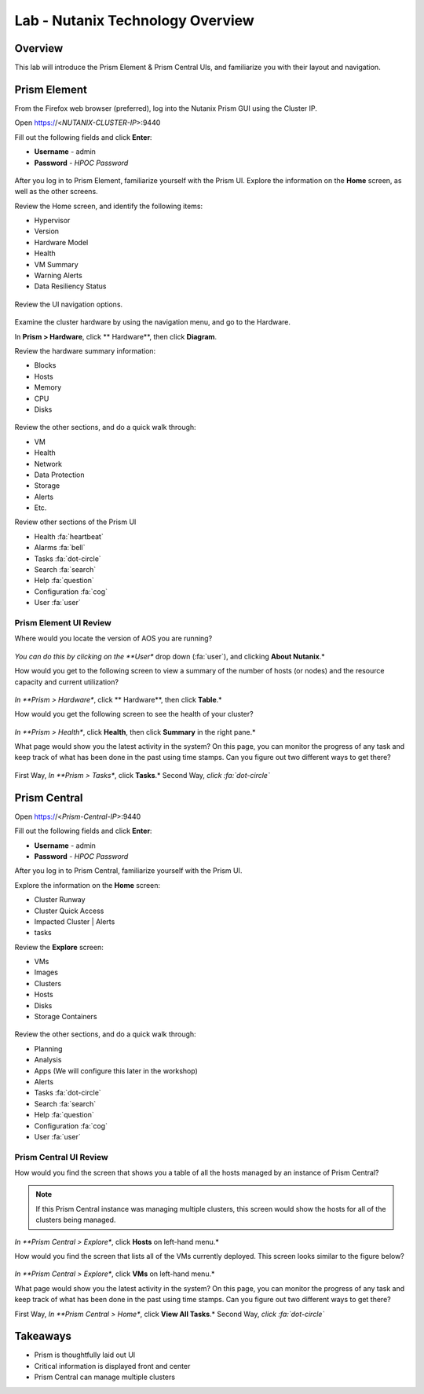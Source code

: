 .. _lab_nutanix_technology_overview:

---------------------------------
Lab - Nutanix Technology Overview
---------------------------------

Overview
++++++++

This lab will introduce the Prism Element & Prism Central UIs, and familiarize you with their layout and navigation.

Prism Element
+++++++++++++

From the Firefox web browser (preferred), log into the Nutanix Prism GUI using the Cluster IP.

Open https://<*NUTANIX-CLUSTER-IP*>:9440

Fill out the following fields and click **Enter**:

- **Username** - admin
- **Password** - *HPOC Password*

.. figure:: images/nutanix_tech_overview_01.png

After you log in to Prism Element, familiarize yourself with the Prism UI. Explore the information on the **Home** screen, as well as the other screens.

Review the Home screen, and identify the following items:

- Hypervisor
- Version
- Hardware Model
- Health
- VM Summary
- Warning Alerts
- Data Resiliency Status

.. figure:: images/nutanix_tech_overview_02.png

Review the UI navigation options.

.. figure:: images/nutanix_tech_overview_03.png

Examine the cluster hardware by using the navigation menu, and go to the Hardware.

In **Prism > Hardware**, click ** Hardware**, then click **Diagram**.

Review the hardware summary information:

- Blocks
- Hosts
- Memory
- CPU
- Disks

.. figure:: images/nutanix_tech_overview_04.png

Review the other sections, and do a quick walk through:

- VM
- Health
- Network
- Data Protection
- Storage
- Alerts
- Etc.

Review other sections of the Prism UI

- Health :fa:`heartbeat`
- Alarms :fa:`bell`
- Tasks :fa:`dot-circle`
- Search :fa:`search`
- Help :fa:`question`
- Configuration :fa:`cog`
- User :fa:`user`

.. figure:: images/nutanix_tech_overview_05.png

.......................
Prism Element UI Review
.......................

Where would you locate the version of AOS you are running?

.. figure:: images/nutanix_tech_overview_06.png

*You can do this by clicking on the **User** drop down (:fa:`user`), and clicking **About Nutanix**.*

How would you get to the following screen to view a summary of the number of hosts (or nodes) and the resource capacity and current utilization?

.. figure:: images/nutanix_tech_overview_07.png

*In **Prism > Hardware**, click ** Hardware**, then click **Table**.*

How would you get the following screen to see the health of your cluster?

.. figure:: images/nutanix_tech_overview_08.png

*In **Prism > Health**, click **Health**, then click **Summary** in the right pane.*

What page would show you the latest activity in the system? On this page, you can monitor the progress of any task and keep track of what has been done in the past using time stamps. Can you figure out two different ways to get there?

.. figure:: images/nutanix_tech_overview_09.png

First Way, *In **Prism > Tasks**, click **Tasks**.* Second Way, *click :fa:`dot-circle`*

Prism Central
+++++++++++++

Open https://<*Prism-Central-IP*>:9440

Fill out the following fields and click **Enter**:

- **Username** - admin
- **Password** - *HPOC Password*

After you log in to Prism Central, familiarize yourself with the Prism UI.

Explore the information on the **Home** screen:

- Cluster Runway
- Cluster Quick Access
- Impacted Cluster | Alerts
- tasks

Review the **Explore** screen:

- VMs
- Images
- Clusters
- Hosts
- Disks
- Storage Containers

.. figure:: images/nutanix_tech_overview_10.png

Review the other sections, and do a quick walk through:

- Planning
- Analysis
- Apps (We will configure this later in the workshop)
- Alerts
- Tasks :fa:`dot-circle`
- Search :fa:`search`
- Help :fa:`question`
- Configuration :fa:`cog`
- User :fa:`user`

.......................
Prism Central UI Review
.......................

How would you find the screen that shows you a table of all the hosts managed by an instance of Prism Central?

.. figure:: images/nutanix_tech_overview_11.png

.. note::

  If this Prism Central instance was managing multiple clusters, this screen would show the hosts for all of the clusters being managed.

*In **Prism Central > Explore**, click **Hosts** on left-hand menu.*

How would you find the screen that lists all of the VMs currently deployed. This screen looks similar to the figure below?

.. figure:: images/nutanix_tech_overview_12.png

*In **Prism Central > Explore**, click **VMs** on left-hand menu.*

What page would show you the latest activity in the system? On this page, you can monitor the progress of any task and keep track of what has been done in the past using time stamps. Can you figure out two different ways to get there?

First Way, *In **Prism Central > Home**, click **View All Tasks**.* Second Way, *click :fa:`dot-circle`*

Takeaways
+++++++++

- Prism is thoughtfully laid out UI
- Critical information is displayed front and center
- Prism Central can manage multiple clusters
